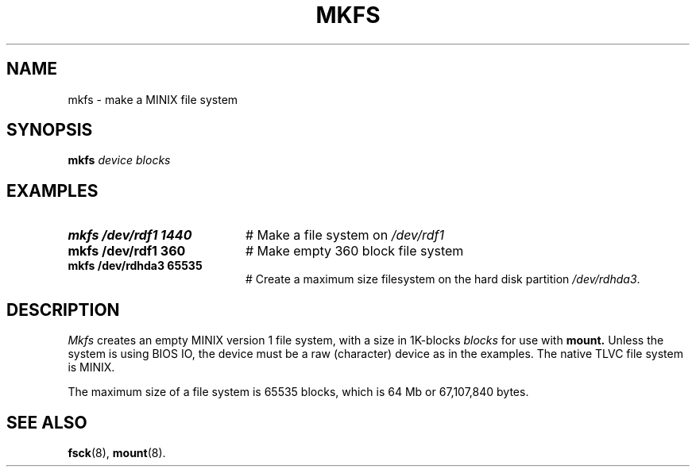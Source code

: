 .TH MKFS 8
.SH NAME
mkfs \- make a MINIX file system
.SH SYNOPSIS
.B mkfs
.I device blocks
.SH EXAMPLES
.TP 20
.B mkfs /dev/rdf1 1440
# Make a file system on \fI/dev/rdf1\fR
.TP 20
.B mkfs /dev/rdf1 360
# Make empty 360 block file system
.TP 20
.B mkfs /dev/rdhda3 65535
# Create a maximum size filesystem on the hard disk partition \fI/dev/rdhda3\fR.
.SH DESCRIPTION
.PP
.I Mkfs
creates an empty MINIX version 1 file system, with a size in 1K-blocks
.I blocks
for use with
.B mount.
Unless the system is using BIOS IO, the device must be a raw (character) device as in the examples.
The native TLVC file system is MINIX.
.PP
The maximum size of a file system is 65535 blocks, which is
64 Mb or 67,107,840 bytes.
.SH "SEE ALSO"
.BR fsck (8),
.BR mount (8).
